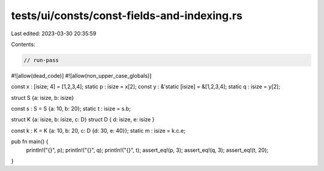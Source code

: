 tests/ui/consts/const-fields-and-indexing.rs
============================================

Last edited: 2023-03-30 20:35:59

Contents:

.. code-block:: rs

    // run-pass
#![allow(dead_code)]
#![allow(non_upper_case_globals)]

const x : [isize; 4] = [1,2,3,4];
static p : isize = x[2];
const y : &'static [isize] = &[1,2,3,4];
static q : isize = y[2];

struct S {a: isize, b: isize}

const s : S = S {a: 10, b: 20};
static t : isize = s.b;

struct K {a: isize, b: isize, c: D}
struct D { d: isize, e: isize }

const k : K = K {a: 10, b: 20, c: D {d: 30, e: 40}};
static m : isize = k.c.e;

pub fn main() {
    println!("{}", p);
    println!("{}", q);
    println!("{}", t);
    assert_eq!(p, 3);
    assert_eq!(q, 3);
    assert_eq!(t, 20);
}


